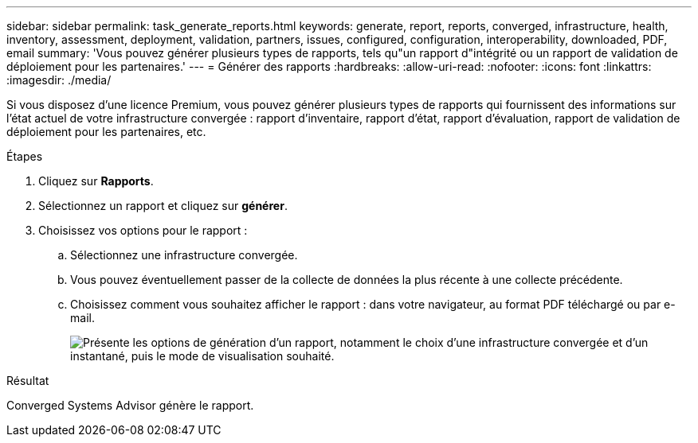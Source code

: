 ---
sidebar: sidebar 
permalink: task_generate_reports.html 
keywords: generate, report, reports, converged, infrastructure, health, inventory, assessment, deployment, validation, partners, issues, configured, configuration, interoperability, downloaded, PDF, email 
summary: 'Vous pouvez générer plusieurs types de rapports, tels qu"un rapport d"intégrité ou un rapport de validation de déploiement pour les partenaires.' 
---
= Générer des rapports
:hardbreaks:
:allow-uri-read: 
:nofooter: 
:icons: font
:linkattrs: 
:imagesdir: ./media/


[role="lead"]
Si vous disposez d'une licence Premium, vous pouvez générer plusieurs types de rapports qui fournissent des informations sur l'état actuel de votre infrastructure convergée : rapport d'inventaire, rapport d'état, rapport d'évaluation, rapport de validation de déploiement pour les partenaires, etc.

.Étapes
. Cliquez sur *Rapports*.
. Sélectionnez un rapport et cliquez sur *générer*.
. Choisissez vos options pour le rapport :
+
.. Sélectionnez une infrastructure convergée.
.. Vous pouvez éventuellement passer de la collecte de données la plus récente à une collecte précédente.
.. Choisissez comment vous souhaitez afficher le rapport : dans votre navigateur, au format PDF téléchargé ou par e-mail.
+
image:screenshot_reports_generate.gif["Présente les options de génération d'un rapport, notamment le choix d'une infrastructure convergée et d'un instantané, puis le mode de visualisation souhaité."]





.Résultat
Converged Systems Advisor génère le rapport.
